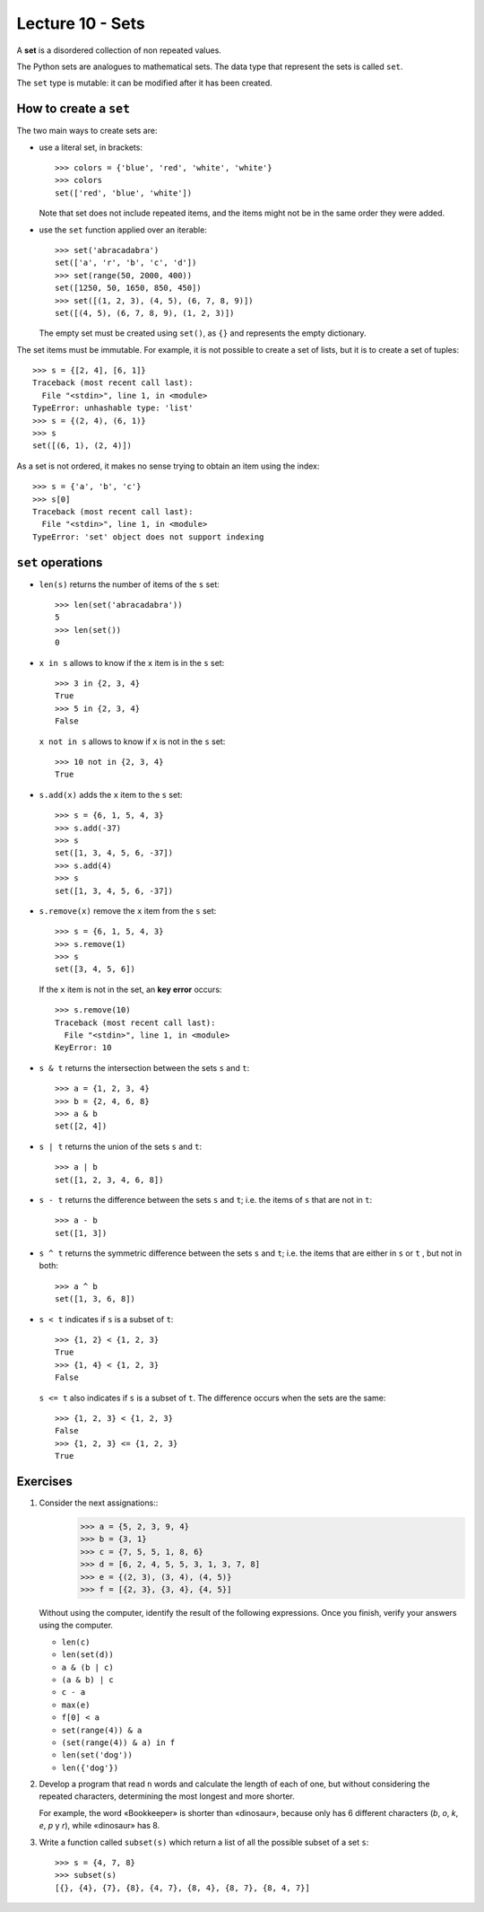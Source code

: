 Lecture 10 - Sets
-----------------

.. index:: sets

A **set** is a disordered collection of non repeated values.

The Python sets are analogues to mathematical sets.
The data type that represent the sets is called ``set``.

The ``set`` type is mutable:
it can be modified after it has been created.

How to create a ``set``
~~~~~~~~~~~~~~~~~~~~~~~
The two main ways to create sets are:

* use a literal set, in brackets::

    >>> colors = {'blue', 'red', 'white', 'white'}
    >>> colors
    set(['red', 'blue', 'white'])

  Note that set does not include repeated items,
  and the items might not be in the same order they were added.

* use the ``set`` function applied over an iterable::

    >>> set('abracadabra')
    set(['a', 'r', 'b', 'c', 'd'])
    >>> set(range(50, 2000, 400))
    set([1250, 50, 1650, 850, 450])
    >>> set([(1, 2, 3), (4, 5), (6, 7, 8, 9)])
    set([(4, 5), (6, 7, 8, 9), (1, 2, 3)])

  The empty set must be created using ``set()``,
  as ``{}`` and represents the empty dictionary.

The set items must be immutable.
For example, it is not possible to create a set of lists,
but it is to create a set of tuples::

    >>> s = {[2, 4], [6, 1]}
    Traceback (most recent call last):
      File "<stdin>", line 1, in <module>
    TypeError: unhashable type: 'list'
    >>> s = {(2, 4), (6, 1)}
    >>> s
    set([(6, 1), (2, 4)])

As a set is not ordered, it
makes no sense trying to obtain an item using the index::

    >>> s = {'a', 'b', 'c'}
    >>> s[0]
    Traceback (most recent call last):
      File "<stdin>", line 1, in <module>
    TypeError: 'set' object does not support indexing


``set`` operations
~~~~~~~~~~~~~~~~~~~

* ``len(s)`` returns the number of items of the ``s`` set::

    >>> len(set('abracadabra'))
    5
    >>> len(set())
    0

* ``x in s`` allows to know if the ``x`` item is in the ``s`` set::

    >>> 3 in {2, 3, 4}
    True
    >>> 5 in {2, 3, 4}
    False

  ``x not in s`` allows to know if ``x`` is not in the ``s`` set::

    >>> 10 not in {2, 3, 4}
    True

* ``s.add(x)`` adds the ``x`` item to the ``s`` set::

    >>> s = {6, 1, 5, 4, 3}
    >>> s.add(-37)
    >>> s
    set([1, 3, 4, 5, 6, -37])
    >>> s.add(4)
    >>> s
    set([1, 3, 4, 5, 6, -37])

* ``s.remove(x)`` remove the ``x`` item from the ``s`` set::

    >>> s = {6, 1, 5, 4, 3}
    >>> s.remove(1)
    >>> s
    set([3, 4, 5, 6])

  If the ``x`` item is not in the set, an **key error** occurs::

    >>> s.remove(10)
    Traceback (most recent call last):
      File "<stdin>", line 1, in <module>
    KeyError: 10

* ``s & t`` returns the intersection between the sets ``s`` and ``t``::

    >>> a = {1, 2, 3, 4}
    >>> b = {2, 4, 6, 8}
    >>> a & b
    set([2, 4])

* ``s | t`` returns the union of the sets ``s`` and ``t``::

    >>> a | b
    set([1, 2, 3, 4, 6, 8])

* ``s - t`` returns the difference between the sets ``s`` and ``t``;
  i.e. the items of ``s`` that are not in ``t``::

    >>> a - b
    set([1, 3])

* ``s ^ t`` returns the symmetric difference between the sets ``s`` and ``t``;
  i.e. the items that are either in ``s`` or ``t`` ,
  but not in both::

    >>> a ^ b
    set([1, 3, 6, 8])

* ``s < t`` indicates if ``s`` is a subset of ``t``::

    >>> {1, 2} < {1, 2, 3}
    True
    >>> {1, 4} < {1, 2, 3}
    False

  ``s <= t`` also indicates if ``s`` is a subset of ``t``.
  The difference occurs when the sets are the same::

    >>> {1, 2, 3} < {1, 2, 3}
    False
    >>> {1, 2, 3} <= {1, 2, 3}
    True

Exercises
~~~~~~~~~

#. Consider the next assignations::
       >>> a = {5, 2, 3, 9, 4}
       >>> b = {3, 1}
       >>> c = {7, 5, 5, 1, 8, 6}
       >>> d = [6, 2, 4, 5, 5, 3, 1, 3, 7, 8]
       >>> e = {(2, 3), (3, 4), (4, 5)}
       >>> f = [{2, 3}, {3, 4}, {4, 5}]

   Without using the computer, 
   identify the result of the following expressions. 
   Once you finish, verify your answers using the computer.
   
   * ``len(c)``
   * ``len(set(d))`` 
   * ``a & (b | c)`` 
   * ``(a & b) | c`` 
   * ``c - a`` 
   * ``max(e)``
   * ``f[0] < a``    
   * ``set(range(4)) & a`` 
   * ``(set(range(4)) & a) in f``
   * ``len(set('dog'))`` 
   * ``len({'dog'})``   

#. Develop a program that read ``n`` words and
   calculate the length of each of one, but
   without considering the repeated characters,
   determining the most longest and more shorter.
   
   For example,   
   the word «Bookkeeper» is shorter than «dinosaur», 
   because only has 6 different characters (*b*, *o*, *k*, *e*, *p* y *r*), 
   while «dinosaur» has 8.  

   .. testcase::  

      Enter n: 4    
      word 1: mascot  
      word 2: dinosaur
      word 3: bed  
      word 4: devil 
      The longest word is: dinosaur
      The longest word is: bed   

   .. testcase::  

      Enter n: 3    
      word 1: apple
      word 2: windows
      word 3: linux 
      The longest word is: windows    
      The longest word is: apple

#. Write a function called ``subset(s)`` 
   which return a list of all the possible subset of a set ``s``::

       >>> s = {4, 7, 8}    
       >>> subset(s)  
       [{}, {4}, {7}, {8}, {4, 7}, {8, 4}, {8, 7}, {8, 4, 7}] 


